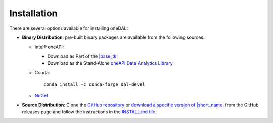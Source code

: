 .. Copyright 2019 Intel Corporation
..
.. Licensed under the Apache License, Version 2.0 (the "License");
.. you may not use this file except in compliance with the License.
.. You may obtain a copy of the License at
..
..     http://www.apache.org/licenses/LICENSE-2.0
..
.. Unless required by applicable law or agreed to in writing, software
.. distributed under the License is distributed on an "AS IS" BASIS,
.. WITHOUT WARRANTIES OR CONDITIONS OF ANY KIND, either express or implied.
.. See the License for the specific language governing permissions and
.. limitations under the License.

Installation
============

There are several options available for installing oneDAL:

- **Binary Distribution**: pre-built binary packages are available from the following sources:

  - Intel® oneAPI:

    - Download as Part of the `|base_tk| <https://www.intel.com/content/www/us/en/developer/tools/oneapi/base-toolkit-download.html>`__
    - Download as the Stand-Alone `oneAPI Data Analytics Library <https://www.intel.com/content/www/us/en/developer/tools/oneapi/onedal-download.html>`__
  - Conda: ::

      conda install -c conda-forge dal-devel

  - `NuGet <https://www.nuget.org/packages/inteldal.devel.linux-x64>`__

- **Source Distribution**: Clone the `GitHub repository <https://github.com/uxlfoundation/oneDAL>`__ or `download a specific version of |short_name| <https://github.com/uxlfoundation/oneDAL/releases>`__ from the GitHub releases page and follow the instructions in the `INSTALL.md file <https://github.com/uxlfoundation/oneDAL/blob/main/INSTALL.md>`__.

.. seealso::

   - :ref:`onedal_get_started`
